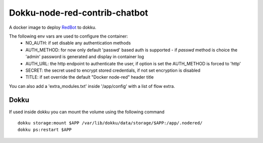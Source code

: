 Dokku-node-red-contrib-chatbot
===================

A docker image to deploy `RedBot <https://github.com/guidone/node-red-contrib-chatbot>`_ to dokku.

The following env vars are used to configure the container:
  - NO_AUTH: if set disable any authentication methods
  - AUTH_METHOD: for now only default 'passwd' based auth is supported
    - if `passwd` method is choice the 'admin' password is generated and display in container log
  - AUTH_URL: the http endpoint to authenticate the user, if option is set the AUTH_METHOD is forced to 'http'
  - SECRET: the secret used to encrypt stored credentials, if not set encryption is disabled
  - TITLE: if set override the default "Docker node-red" header title

You can also add a 'extra_modules.txt' inside '/app/config' with a list of flow extra.

Dokku
-------------

If used inside dokku you can mount the volume using the following command

::

  dokku storage:mount $APP /var/lib/dokku/data/storage/$APP:/app/.nodered/
  dokku ps:restart $APP
